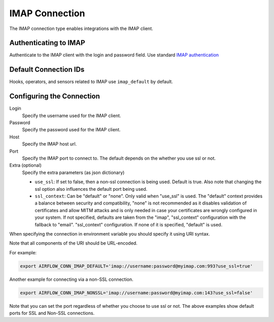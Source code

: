 .. Licensed to the Apache Software Foundation (ASF) under one
    or more contributor license agreements.  See the NOTICE file
    distributed with this work for additional information
    regarding copyright ownership.  The ASF licenses this file
    to you under the Apache License, Version 2.0 (the
    "License"); you may not use this file except in compliance
    with the License.  You may obtain a copy of the License at

 ..   http://www.apache.org/licenses/LICENSE-2.0

 .. Unless required by applicable law or agreed to in writing,
    software distributed under the License is distributed on an
    "AS IS" BASIS, WITHOUT WARRANTIES OR CONDITIONS OF ANY
    KIND, either express or implied.  See the License for the
    specific language governing permissions and limitations
    under the License.



.. _howto/connection:imap:

IMAP Connection
===============

The IMAP connection type enables integrations with the IMAP client.

Authenticating to IMAP
----------------------

Authenticate to the IMAP client with the login and password field.
Use standard `IMAP authentication
<https://docs.python.org/3/library/imaplib.html>`_

Default Connection IDs
----------------------

Hooks, operators, and sensors related to IMAP use ``imap_default`` by default.

Configuring the Connection
--------------------------

Login
    Specify the username used for the IMAP client.

Password
    Specify the password used for the IMAP client.

Host
    Specify the IMAP host url.

Port
    Specify the IMAP port to connect to. The default depends on the whether you use ssl or not.

Extra (optional)
    Specify the extra parameters (as json dictionary)

    * ``use_ssl``: If set to false, then a non-ssl connection is being used. Default is true. Also note that changing the ssl option also influences the default port being used.
    * ``ssl_context``: Can be "default" or "none". Only valid when "use_ssl" is used. The "default" context provides a balance between security and compatibility, "none" is not recommended
      as it disables validation of certificates and allow MITM attacks and is only needed in case your certificates are wrongly configured in your system. If not specified, defaults are taken from the
      "imap", "ssl_context" configuration with the fallback to "email". "ssl_context" configuration. If none of it is specified, "default" is used.

When specifying the connection in environment variable you should specify
it using URI syntax.

Note that all components of the URI should be URL-encoded.

For example:

.. code-block:: bash

   export AIRFLOW_CONN_IMAP_DEFAULT='imap://username:password@myimap.com:993?use_ssl=true'

Another example for connecting via a non-SSL connection.

.. code-block:: bash

   export AIRFLOW_CONN_IMAP_NONSSL='imap://username:password@myimap.com:143?use_ssl=false'

Note that you can set the port regardless of whether you choose to use ssl or not. The above examples show default ports for SSL and Non-SSL connections.
